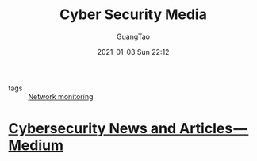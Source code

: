 #+TITLE: Cyber Security Media
#+AUTHOR: GuangTao
#+EMAIL: gtrunsec@hardenedlinux.org
#+DATE: 2021-01-03 Sun 22:12





- tags :: [[file:nsm.org][Network monitoring]]

* [[https://medium.com/topic/cybersecurity][Cybersecurity News and Articles — Medium]]
